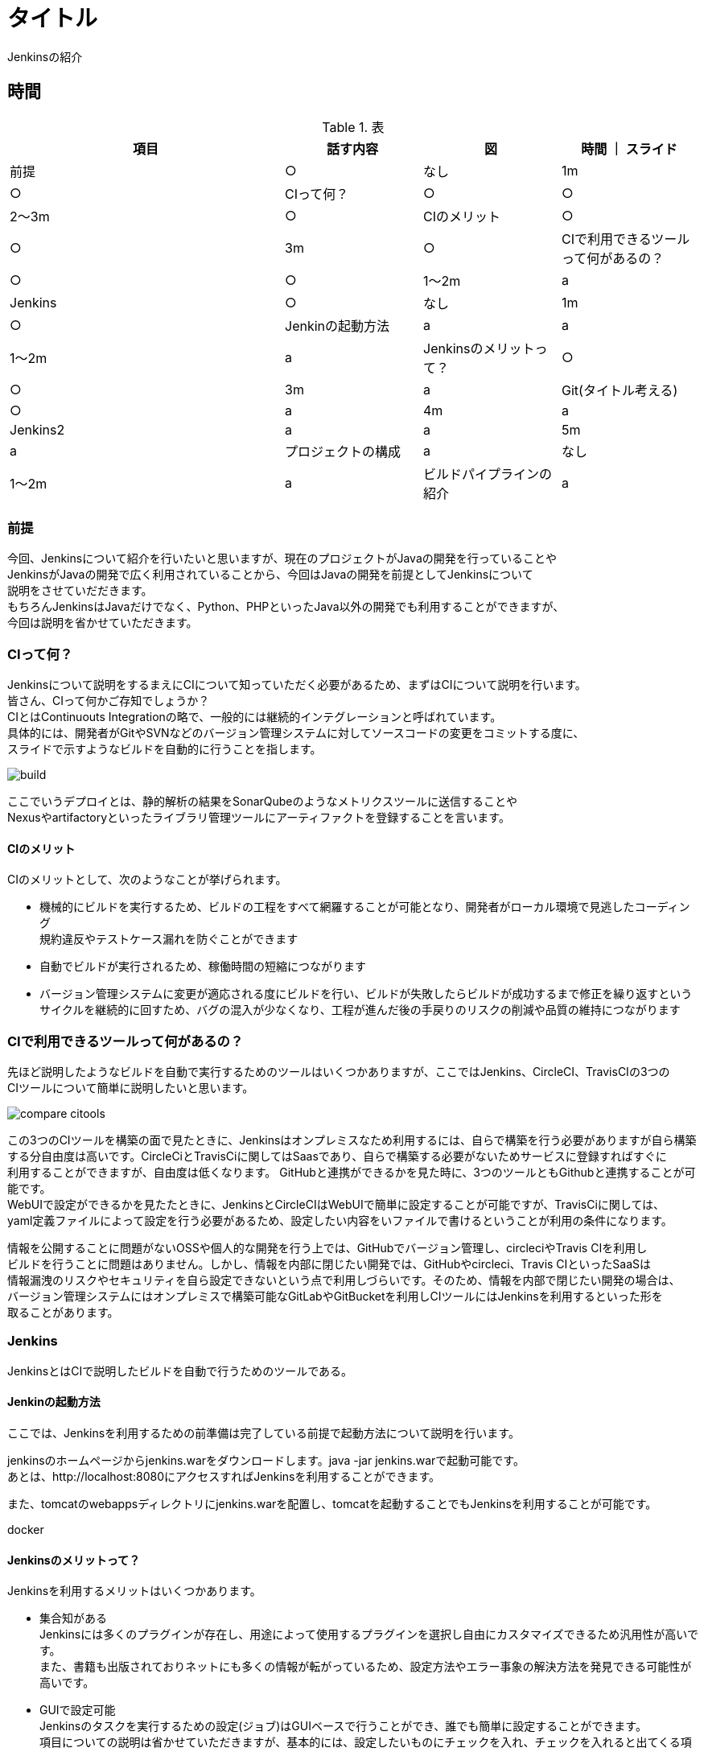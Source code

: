 = タイトル
Jenkinsの紹介



== 時間
.表
[cols="40,20,20,20",options="header"]

|===
| 項目 | 話す内容 | 図 | 時間 ｜ スライド
| 前提 | ○ | なし | 1m | ○
| CIって何？ | ○ | ○ | 2～3m | ○
| CIのメリット | ○ | ○ | 3m | ○
| CIで利用できるツールって何があるの？ | ○ | ○ | 1～2m | a
| Jenkins | ○ | なし | 1m | ○
| Jenkinの起動方法 | a | a | 1～2m | a
| Jenkinsのメリットって？ | ○ | ○ | 3m | a
| Git(タイトル考える) | ○ | a | 4m | a
| Jenkins2 | a | a | 5m | a
| プロジェクトの構成 | a | なし | 1～2m | a
| ビルドパイプラインの紹介 | a | ○ | 2m | a

|===



=== 前提
今回、Jenkinsについて紹介を行いたいと思いますが、現在のプロジェクトがJavaの開発を行っていることや +
JenkinsがJavaの開発で広く利用されていることから、今回はJavaの開発を前提としてJenkinsについて +
説明をさせていだだきます。 +
もちろんJenkinsはJavaだけでなく、Python、PHPといったJava以外の開発でも利用することができますが、 +
今回は説明を省かせていただきます。



=== CIって何？
Jenkinsについて説明をするまえにCIについて知っていただく必要があるため、まずはCIについて説明を行います。 +
皆さん、CIって何かご存知でしょうか？ +
CIとはContinuouts Integrationの略で、一般的には継続的インテグレーションと呼ばれています。 +
具体的には、開発者がGitやSVNなどのバージョン管理システムに対してソースコードの変更をコミットする度に、 +
スライドで示すようなビルドを自動的に行うことを指します。 +

image:reveal.js/images/build.png[]

ここでいうデプロイとは、静的解析の結果をSonarQubeのようなメトリクスツールに送信することや +
Nexusやartifactoryといったライブラリ管理ツールにアーティファクトを登録することを言います。 +



==== CIのメリット
CIのメリットとして、次のようなことが挙げられます。

* 機械的にビルドを実行するため、ビルドの工程をすべて網羅することが可能となり、開発者がローカル環境で見逃したコーディング +
規約違反やテストケース漏れを防ぐことができます
* 自動でビルドが実行されるため、稼働時間の短縮につながります
* バージョン管理システムに変更が適応される度にビルドを行い、ビルドが失敗したらビルドが成功するまで修正を繰り返すという +
  サイクルを継続的に回すため、バグの混入が少なくなり、工程が進んだ後の手戻りのリスクの削減や品質の維持につながります



=== CIで利用できるツールって何があるの？
先ほど説明したようなビルドを自動で実行するためのツールはいくつかありますが、ここではJenkins、CircleCI、TravisCIの3つの +
CIツールについて簡単に説明したいと思います。

image:reveal.js/images/compare_citools.png[]

この3つのCIツールを構築の面で見たときに、Jenkinsはオンプレミスなため利用するには、自らで構築を行う必要がありますが自ら構築 +
する分自由度は高いです。CircleCiとTravisCiに関してはSaasであり、自らで構築する必要がないためサービスに登録すればすぐに +
利用することができますが、自由度は低くなります。
GitHubと連携ができるかを見た時に、3つのツールともGithubと連携することが可能です。 +
WebUIで設定ができるかを見たたときに、JenkinsとCircleCIはWebUIで簡単に設定することが可能ですが、TravisCiに関しては、 +
yaml定義ファイルによって設定を行う必要があるため、設定したい内容をいファイルで書けるということが利用の条件になります。

情報を公開することに問題がないOSSや個人的な開発を行う上では、GitHubでバージョン管理し、circleciやTravis CIを利用し +
ビルドを行うことに問題はありません。しかし、情報を内部に閉じたい開発では、GitHubやcircleci、Travis CIといったSaaSは +
情報漏洩のリスクやセキュリティを自ら設定できないという点で利用しづらいです。そのため、情報を内部で閉じたい開発の場合は、 +
バージョン管理システムにはオンプレミスで構築可能なGitLabやGitBucketを利用しCIツールにはJenkinsを利用するといった形を +
取ることがあります。


=== Jenkins
JenkinsとはCIで説明したビルドを自動で行うためのツールである。

==== Jenkinの起動方法
ここでは、Jenkinsを利用するための前準備は完了している前提で起動方法について説明を行います。

jenkinsのホームページからjenkins.warをダウンロードします。java -jar jenkins.warで起動可能です。 +
あとは、http://localhost:8080にアクセスすればJenkinsを利用することができます。

また、tomcatのwebappsディレクトリにjenkins.warを配置し、tomcatを起動することでもJenkinsを利用することが可能です。

docker

==== Jenkinsのメリットって？
Jenkinsを利用するメリットはいくつかあります。 +

** 集合知がある +
Jenkinsには多くのプラグインが存在し、用途によって使用するプラグインを選択し自由にカスタマイズできるため汎用性が高いです。 +
また、書籍も出版されておりネットにも多くの情報が転がっているため、設定方法やエラー事象の解決方法を発見できる可能性が高いです。

** GUIで設定可能 +
Jenkinsのタスクを実行するための設定(ジョブ)はGUIベースで行うことができ、誰でも簡単に設定することができます。 +
項目についての説明は省かせていただきますが、基本的には、設定したいものにチェックを入れ、チェックを入れると出てくる項目に +
設定内容を追加することで処理が適応されます。　+
image:reveal.js/images/settings1.png[]
image:reveal.js/images/settings2.png[]

** 定期実行可能 +
JenkinsはCronによってビルドの実行時間を設定することができます。これにより、毎日定期的に行うビルドに関しては、人の手で +
行う必要がなくなるため、ビルド忘れの防止や稼働時間の削減につながります。
image:reveal.js/images/execute_time.png[]

** WebHookの設定が可能 +
WebHookとは、簡単に説明するとAというアプリとBというアプリがあったときに、Aのアプリでイベントが発生したときに、Bのアプリに +
イベントが発生したことをリアルタイムで通知するようなことを言います。
image:reveal.js/images/webhook.png[]

Jenkinsは、このWebHookの仕組みを利用することで、バージョン管理システムに対して変更が適応される度に、自動でビルドを実行
することが可能になります。


=== Git使ってますか？

先ほどGitについて少し話をしたので、急ではありますがここでGitについて説明したいと思います。 +
皆さん、そもそもGit利用していますか？ +
まだ、バージョン管理システムにSVNを利用していませんか？バージョン管理システムと言えば今はGitです。 +
image:reveal.js/images/statics.png[]

参考資料：https://blogs.oracle.com/ouchina/2016java

ZeroTurnaround社が2016年に公表した資料の中のバージョン管理システムの利用率を示したグラフをご覧ください。 +
2016年時点のGitの利用率は68%と全体の3分の2を占めており、バージョン管理システムにSVNではなくGitが広く +
使われていることが分かると思います。　+

なぜ、ソースコード管理システムにGitが多く使われているのでしょうか？ +

まずは、簡単にSVNについて少し説明します。SVNの基本的な構成はtrunk、branch、tagの3つになります。 +
基本的には、trunkに対して変更内容をコミットしながら開発を進め、リリースやバージョンが変わるときにbranchにコミットし、trunkのある状態 +
を残したいときはtagにコミットを行います。 +
このSVNの悪いと思う点をいくつか挙げたいと思います。 +
* バグの有無に関わらず、変更内容をコミットした時点で変更内容が取り込まれてしまう点
* レビューをするのに管理簿が必要
* 

バグの有無に関わらず、変更内容をコミットした時点で変更内容が取り込まれてしまう点についてですが、バグを含んだ変更内容をtrunkにコミット +
した場合、他の開発者がバグを含んだ状態のtrunkに更新して開発を進めていく可能性があります。そのため、混入したバグが原因でビルドがうまくいかないなど +
開発者の開発が止まるといったことが考えられます。バグが混入したコミットの度にこのような状態に陥る可能性があり、人数が多いと影響範囲を制限することが +
難しいため、SVNは人数の多い開発には向かないと思われます。

次に、レビューをするのに管理簿が必要についてですが、SVNではレビューを管理するには管理簿を用意する必要があります。そのため、レビューをしてもらう場合、 +
管理簿に変更内容と変更箇所を書き、レビュアーはその管理簿を見てレビューを行います。一見問題なさそうに見えますが、レビュアーは管理簿とソースコードの2つを +
行き来する必要があるため、レビューのスピードと精度が下がってしまします。また、レビュー中に誰かがレビュー対象のソースコードを更新すると、管理簿とソースコード間の +
情報が異なってしまうため、修正箇所を再度確認し、管理簿を修正する必要があるなど、コミット1つで無駄なやり取りが発生する可能性があるのもSVNの悪い点だと思います。


Gitは先ほど説明したSVNの悪いと思う点を解消できている点から、バージョン管理システムで最も使われていると思います。 +
GitはSVNとは違い、開発者は作業用にブランチを作成し、そのブランチで各自開発を行い、最終的に対象のブランチにマージを行います。そのため、コミット(gitだとpush)を行っても +
他の開発者の開発に影響を与えることなく開発を行うことができます。どのようにブランチを作成するか等はプロジェクトによって異なりますが、以下のようなgit-flowやgithub-flowと +
いったブランチ戦略が世の中には存在します。

image:reveal.js/images/git-flow.png[]

image:reveal.js/images/github-flow.png[]

また、gitには、githubやgitlabといったホスティングサービスがあります。これの大きな利点としては、レビュー時(Pull Request、Merge Request)にソースコードの差分を見ることができ、 +
変更箇所にシンタックスハイライトも付くため、変更箇所と変更内容の把握が容易になり、レビュアーのレビューの負担を減らすことができます。また、Gitが管理簿の役割を果たすため、管理簿と +
ソースコードとのファイルの行き来がなくなり、コメントもGit上に残すことができるため、効率よくレビューを行うことができます。

ただ、Gitには、SVNよりも操作が複雑なため学習コストが高いこととブランチを切る単位が人によって違うとコンフリクトが多発してしまうなどといったデメリットともあります。

=== Jenkins2.0

先ほど、Jenkinsのメリットについて説明しましたが、先ほどの説明はJenkins1の情報であり、Jenkins1を利用したことがある方はご存知の方も多かったではないでしょうか？ +
今からは、2016年4月20にアップデートされたJenkins2についての説明を行いたいと思います。
Jenkins1とJenkins2で大きく変わった点としては、Jenkinsfileの追加です。

* Jenkinsfileの追加
Jenkinsfileとは、Groovyで書くことができるDSLのことである。Jenkinsfileのメリットとしては以下のようなことが挙げられます。

** 設定ミスや設定漏れをなくすことができる
Jenkins1では、ジョブを作成するたびにGUIの設定を人間の手で1からする必要があったため、設定ミスや設定漏れを起こす可能性がありました。また、レビューをするにもGUIの項目を1つ1つ確認する必要があり、 +
変更点の差分も見ることができなかったため、レビュー1つ行うのも手間がかかりました。しかし、Jenkinsfileの登場により、ファイルによってジョブの定義を行うことが可能となり、同一の設定をする場合などは、 +
同じファイルを利用することで、 設定ミスや設定漏れをなくすことができます。

** Gitを使ったレビューを行うことができため、変更の管理がしやすくなった
ジョブの定義をファイルで行うことができるようになったことにより、ソースコードと一緒にGitで設定を管理することが可能になりました。Gitで管理する　+
ことによって、コードの差分に対してレビューを行うことができるため、変更内容と変更履歴の管理を容易に行うことができます。

** Gitとの相性が良くなった
JenkinsのMultibranchpipelineのジョブを作成することで、Gitのプロジェクトにあるすべてのブランチに対するジョブを自動で作成してくれるため、Jenkinsfileをmasterに持たせておけば、 +
作成するブランチは、Jenkinsfileを持った状態になりジョブの設定をすることなく、ビルドを行うことができます。


デメリットとしては、Jenkinsfile(DSL)が書けるということは、Groovyのソースの読み書きができることを意味するため、Groovyを覚える必要があることです。また、Groovyの読み書きができる人でないと　+
設定を行うことができないため、属人性が生まれてしまう可能性があるということがデメリットとなります。 +


